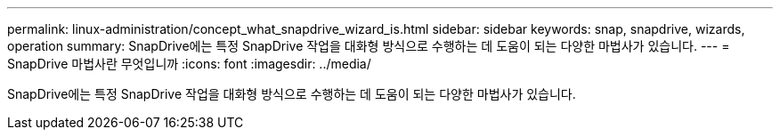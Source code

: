 ---
permalink: linux-administration/concept_what_snapdrive_wizard_is.html 
sidebar: sidebar 
keywords: snap, snapdrive, wizards, operation 
summary: SnapDrive에는 특정 SnapDrive 작업을 대화형 방식으로 수행하는 데 도움이 되는 다양한 마법사가 있습니다. 
---
= SnapDrive 마법사란 무엇입니까
:icons: font
:imagesdir: ../media/


[role="lead"]
SnapDrive에는 특정 SnapDrive 작업을 대화형 방식으로 수행하는 데 도움이 되는 다양한 마법사가 있습니다.
